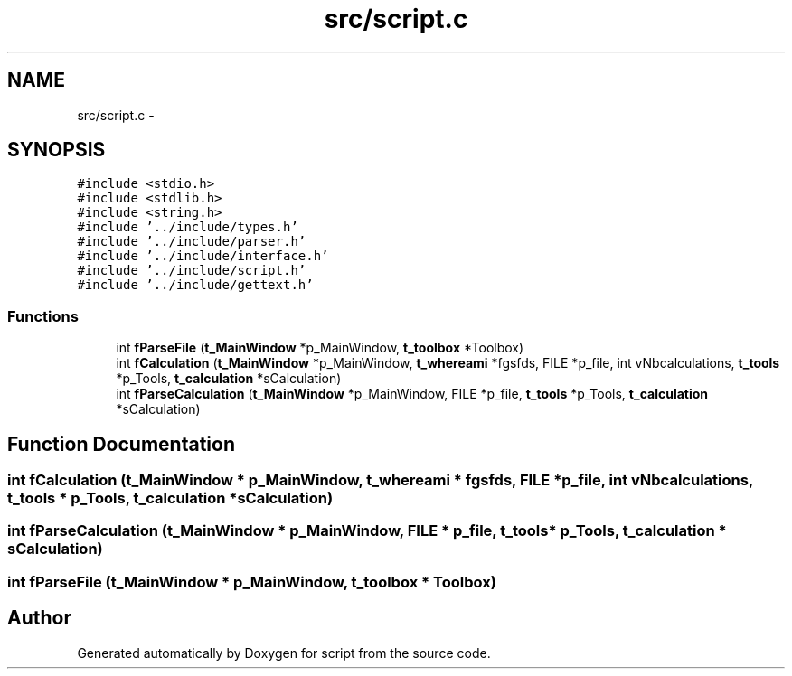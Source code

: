 .TH "src/script.c" 3 "16 May 2010" "Version 0.1" "script" \" -*- nroff -*-
.ad l
.nh
.SH NAME
src/script.c \- 
.SH SYNOPSIS
.br
.PP
\fC#include <stdio.h>\fP
.br
\fC#include <stdlib.h>\fP
.br
\fC#include <string.h>\fP
.br
\fC#include '../include/types.h'\fP
.br
\fC#include '../include/parser.h'\fP
.br
\fC#include '../include/interface.h'\fP
.br
\fC#include '../include/script.h'\fP
.br
\fC#include '../include/gettext.h'\fP
.br

.SS "Functions"

.in +1c
.ti -1c
.RI "int \fBfParseFile\fP (\fBt_MainWindow\fP *p_MainWindow, \fBt_toolbox\fP *Toolbox)"
.br
.ti -1c
.RI "int \fBfCalculation\fP (\fBt_MainWindow\fP *p_MainWindow, \fBt_whereami\fP *fgsfds, FILE *p_file, int vNbcalculations, \fBt_tools\fP *p_Tools, \fBt_calculation\fP *sCalculation)"
.br
.ti -1c
.RI "int \fBfParseCalculation\fP (\fBt_MainWindow\fP *p_MainWindow, FILE *p_file, \fBt_tools\fP *p_Tools, \fBt_calculation\fP *sCalculation)"
.br
.in -1c
.SH "Function Documentation"
.PP 
.SS "int fCalculation (\fBt_MainWindow\fP * p_MainWindow, \fBt_whereami\fP * fgsfds, FILE * p_file, int vNbcalculations, \fBt_tools\fP * p_Tools, \fBt_calculation\fP * sCalculation)"
.SS "int fParseCalculation (\fBt_MainWindow\fP * p_MainWindow, FILE * p_file, \fBt_tools\fP * p_Tools, \fBt_calculation\fP * sCalculation)"
.SS "int fParseFile (\fBt_MainWindow\fP * p_MainWindow, \fBt_toolbox\fP * Toolbox)"
.SH "Author"
.PP 
Generated automatically by Doxygen for script from the source code.
